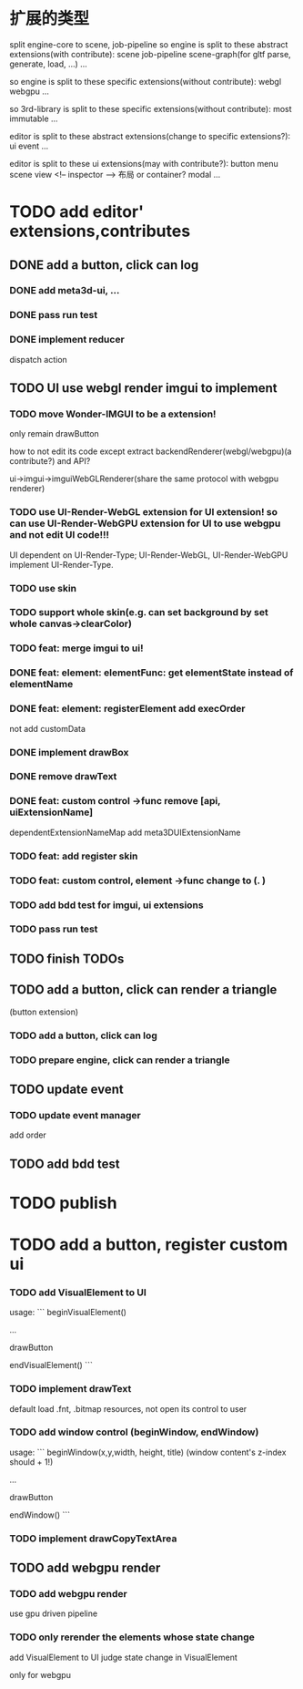 * 扩展的类型

split engine-core to scene, job-pipeline
so engine is split to these abstract extensions(with contribute):
scene
job-pipeline
scene-graph(for gltf parse, generate, load, ...)
...



so engine is split to these specific extensions(without contribute):
webgl
webgpu
...






so 3rd-library is split to these specific extensions(without contribute):
most
immutable
...






editor is split to these abstract extensions(change to specific extensions?):
ui
event
...





editor is split to these ui extensions(may with contribute?):
button
menu
scene view
<!-- inspector -->
布局 or container?
modal
...


* TODO add editor' extensions,contributes 

# ** TODO finish current editor demo(register custom ui)


** DONE add a button, click can log

*** DONE add meta3d-ui, ...

*** DONE pass run test

*** DONE implement reducer

dispatch action

# ** TODO update ui

# *** TODO update meta3d-ui

# use json for imgui ui?
# relearn unity->ui element!

# *** TODO use imgui for ui instead of dom

# use webgl
# (should be convenient to replace webgl to webgpu in the future!)

** TODO UI use webgl render imgui to implement

*** TODO move Wonder-IMGUI to be a extension!

only remain drawButton

how to not edit its code except extract backendRenderer(webgl/webgpu)(a contribute?) and API?


ui->imgui->imguiWebGLRenderer(share the same protocol with webgpu renderer)


*** TODO use UI-Render-WebGL extension for UI extension!  so can use UI-Render-WebGPU extension for UI to use webgpu and not edit UI code!!!

UI dependent on UI-Render-Type;
UI-Render-WebGL, UI-Render-WebGPU implement UI-Render-Type.






*** TODO use skin


*** TODO support whole skin(e.g. can set background by set whole canvas->clearColor)


*** TODO feat: merge imgui to ui!

# TODO render


*** DONE feat: element: elementFunc: get elementState instead of elementName

*** DONE feat: element: registerElement add execOrder

not add customData



*** DONE implement drawBox


*** DONE remove drawText

# *** TODO implement drawButton by custom control



# *** TODO feat: add register custom control

*** DONE feat: custom control ->func remove [api, uiExtensionName] 

dependentExtensionNameMap add meta3DUIExtensionName





*** TODO feat: add register skin



*** TODO feat: custom control, element ->func change to (. )









*** TODO add bdd test for imgui, ui extensions


*** TODO pass run test



# * TODO improve

# ** TODO improve UI

# *** TODO support check state change for update geometry buffer

# use webgpu

# *** TODO support draw chinese text

# *** TODO support 3d ui


# *** TODO add bdd test





# *** TODO implement reducer

# dispatch action



** TODO finish TODOs




# *** TODO add bdd test


# ** TODO add a button, click can log info and change its color
** TODO add a button, click can render a triangle
(button extension)


*** TODO add a button, click can log


*** TODO prepare engine, click can render a triangle



** TODO update event

*** TODO update event manager

add order


** TODO add bdd test




* TODO publish




* TODO add a button, register custom ui

*** TODO add VisualElement to UI

usage:
```
beginVisualElement()

...

drawButton

endVisualElement()
```



*** TODO implement drawText

default load .fnt, .bitmap resources, not open its control to user


*** TODO add window control (beginWindow, endWindow)

usage:
```
beginWindow(x,y,width, height, title)
(window content's z-index should + 1!)

...

drawButton

endWindow()
```




*** TODO implement drawCopyTextArea



** TODO add webgpu render 

*** TODO add webgpu render

use gpu driven pipeline

*** TODO only rerender the elements whose state change
add VisualElement to UI
judge state change in VisualElement

only for webgpu
